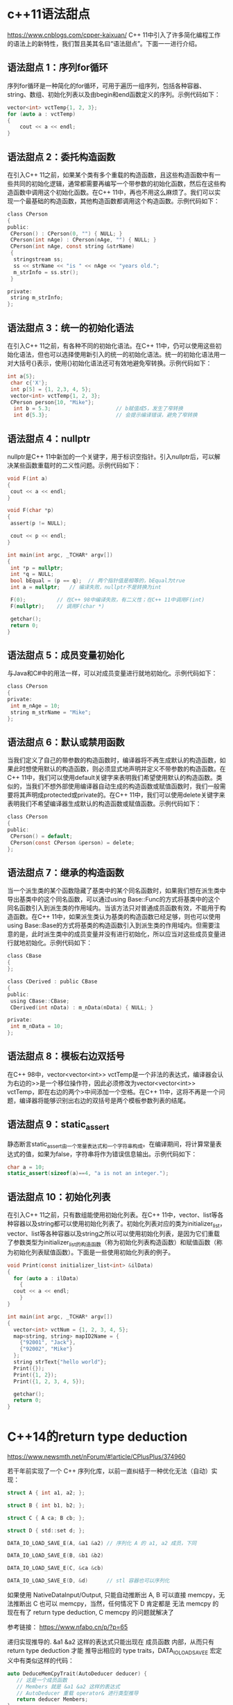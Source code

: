 #+OPTIONS: toc:1
#+begin_export md
---
layout: post
title: "c++语法真有点吓人"
date: 2018-11-30
tags: 
    - it
---
#+end_export

* c++11语法甜点

 [[https://www.cnblogs.com/cpper-kaixuan/]]
C++ 11中引入了许多简化编程工作的语法上的新特性，我们暂且美其名曰“语法甜点”。下面一一进行介绍。
** 语法甜点 1：序列for循环
 
序列for循环是一种简化的for循环，可用于遍历一组序列，包括各种容器、string、数组、初始化列表以及由begin和end函数定义的序列。示例代码如下：

#+begin_src C
 vector<int> vctTemp{1, 2, 3};
 for (auto a : vctTemp)
 {
     cout << a << endl;
 }
#+end_src

** 语法甜点 2：委托构造函数
  在引入C++ 11之前，如果某个类有多个重载的构造函数，且这些构造函数中有一些共同的初始化逻辑，通常都需要再编写一个带参数的初始化函数，然后在这些构造函数中调用这个初始化函数。在C++ 11中，再也不用这么麻烦了。我们可以实现一个最基础的构造函数，其他构造函数都调用这个构造函数。示例代码如下：

#+begin_src C
 class CPerson
 {
 public:
  CPerson() : CPerson(0, "") { NULL; }
  CPerson(int nAge) : CPerson(nAge, "") { NULL; }
  CPerson(int nAge, const string &strName)
  {
   stringstream ss;
   ss << strName << "is " << nAge << "years old.";
   m_strInfo = ss.str();
  }
 
 private:
  string m_strInfo;
 };
#+end_src

** 语法甜点 3：统一的初始化语法
  在引入C++ 11之前，有各种不同的初始化语法。在C++ 11中，仍可以使用这些初始化语法，但也可以选择使用新引入的统一的初始化语法。统一的初始化语法用一对大括号{}表示，使用{}初始化语法还可有效地避免窄转换。示例代码如下：

#+begin_src C
 int a{5};
  char c{'X'};
  int p[5] = {1, 2,3, 4, 5};
  vector<int> vctTemp{1, 2, 3};
  CPerson person{10, "Mike"};
   int b = 5.3;                     // b赋值成5，发生了窄转换
   int d{5.3};                      // 会提示编译错误，避免了窄转换
#+end_src

** 语法甜点 4：nullptr
  nullptr是C++ 11中新加的一个关键字，用于标识空指针。引入nullptr后，可以解决某些函数重载时的二义性问题。示例代码如下：

#+begin_src C
 void F(int a)
 {
  cout << a << endl;
 }
 
 void F(char *p)
 {
  assert(p != NULL);
 
  cout << p << endl;
 }
 
 int main(int argc, _TCHAR* argv[])
 {
  int *p = nullptr;
  int *q = NULL;
  bool bEqual = (p == q);  // 两个指针值是相等的，bEqual为true
  int a = nullptr;   // 编译失败，nullptr不是转换为int
 
  F(0);          // 在C++ 98中编译失败，有二义性；在C++ 11中调用F(int)
  F(nullptr);    // 调用F(char *)
 
  getchar();
  return 0;
 }
#+end_src


** 语法甜点 5：成员变量初始化
 
与Java和C#中的用法一样，可以对成员变量进行就地初始化。示例代码如下：

#+begin_src C
 class CPerson
 {
 private:
  int m_nAge = 10;
  string m_strName = "Mike";
 };
#+end_src

** 语法甜点 6：默认或禁用函数
 
当我们定义了自己的带参数的构造函数时，编译器将不再生成默认的构造函数，如果此时想使用默认的构造函数，则必须显式地声明并定义不带参数的构造函数。在C++ 11中，我们可以使用default关键字来表明我们希望使用默认的构造函数。类似的，当我们不想外部使用编译器自动生成的构造函数或赋值函数时，我们一般需要将其声明成protected或private的。在C++ 11中，我们可以使用delete关键字来表明我们不希望编译器生成默认的构造函数或赋值函数。示例代码如下：

#+begin_src C
 class CPerson
 {
 public:
  CPerson() = default;
  CPerson(const CPerson &person) = delete;
 };
#+end_src

** 语法甜点 7：继承的构造函数
 
当一个派生类的某个函数隐藏了基类中的某个同名函数时，如果我们想在派生类中导出基类中的这个同名函数，可以通过using Base::Func的方式将基类中的这个同名函数引入到派生类的作用域内。当该方法只对普通成员函数有效，不能用于构造函数。在C++ 11中，如果派生类认为基类的构造函数已经足够，则也可以使用using Base::Base的方式将基类的构造函数引入到派生类的作用域内。但需要注意的是，此时派生类中的成员变量并没有进行初始化，所以应当对这些成员变量进行就地初始化。示例代码如下：

#+begin_src C
 class CBase
 {
 };
 
 class CDerived : public CBase
 {
 public:
  using CBase::CBase;
  CDerived(int nData) : m_nData(nData) { NULL; }
 
 private:
  int m_nData = 10;
 };
#+end_src

** 语法甜点 8：模板右边双括号
   在C++ 98中，vector<vector<int>> vctTemp是一个非法的表达式，编译器会认为右边的>>是一个移位操作符，因此必须修改为vector<vector<int>> vctTemp，即在右边的两个>中间添加一个空格。在C++ 11中，这将不再是一个问题，编译器将能够识别出右边的双括号是两个模板参数列表的结尾。

** 语法甜点 9：static_assert  
静态断言static_assert由一个常量表达式和一个字符串构成。在编译期间，将计算常量表达式的值，如果为false，字符串将作为错误信息输出。示例代码如下：

#+begin_src C
 char a = 10;
 static_assert(sizeof(a)==4, "a is not an integer.");
#+end_src

** 语法甜点 10：初始化列表
  在引入C++ 11之前，只有数组能使用初始化列表。在C++ 11中，vector、list等各种容器以及string都可以使用初始化列表了。初始化列表对应的类为initializer_list，vector、list等各种容器以及string之所以可以使用初始化列表，是因为它们重载了参数类型为initializer_list的构造函数（称为初始化列表构造函数）和赋值函数（称为初始化列表赋值函数）。下面是一些使用初始化列表的例子。
#+begin_src C
  void Print(const initializer_list<int> &ilData)
  {
    for (auto a : ilData)
      {
	cout << a << endl;
      }
  }

  int main(int argc, _TCHAR* argv[])
  {
    vector<int> vctNum = {1, 2, 3, 4, 5};
    map<string, string> mapID2Name = {
      {"92001", "Jack"},
      {"92002", "Mike"}
    };
    string strText{"hello world"};
    Print({});
    Print({1, 2});
    Print({1, 2, 3, 4, 5});

    getchar();
    return 0;
  }
#+end_src

* C++14的return type deduction
https://www.newsmth.net/nForum/#!article/CPlusPlus/374960

若干年前实现了一个 C++ 序列化库，以前一直纠结于一种优化无法（自动）实现： 

#+begin_src C
struct A { int a1, a2; }; 

struct B { int b1, b2; }; 

struct C { A ca; B cb; }; 

struct D { std::set d; }; 

DATA_IO_LOAD_SAVE_E(A, &a1 &a2) // 序列化 A 的 a1, a2 成员，下同 

DATA_IO_LOAD_SAVE_E(B, &b1 &b2) 

DATA_IO_LOAD_SAVE_E(C, &ca &cb) 

DATA_IO_LOAD_SAVE_E(D, &d)      // stl 容器也可以序列化 
#+end_src

如果使用 NativeDataInput/Output, 只能自动推断出 A, B 可以直接 memcpy，无法推断出 C 也可以 memcpy，当然，任何情况下 D 肯定都是 无法 memcpy 的 现在有了 return type deduction, C memcpy 的问题就解决了 

参考链接： https://www.nfabo.cn/p/?p=65 

递归实现推导的. &a1 &a2 这样的表达式只能出现在 成员函数 内部，从而只有 return type deduction 才能
推导出相应的 type traits，DATA_IO_LOAD_SAVE_E 宏定义中有类似这样的代码：
  
#+begin_src C
auto DeduceMemCpyTrait(AutoDeducer deducer) {
   // 这是一个成员函数
   // Members 就是 &a1 &a2 这样的表达式
   // AutoDeducer 重载 operator& 进行类型推导
   return deducer Members;
}
typedef decltype(DeduceMemCpyTrait(AutoDeducer()) MemCpyTrait; 
#+end_src

* c++真有点吓人
  
https://www.newsmth.net/nForum/#!article/CPlusPlus/403674

下面的英文是从教程里摘出来的。然后有点没看懂：make_unique 是cpp14引入的，  在这之前，下面叙述里的 foo 函数要怎么写才可以避免意外的内存泄露呢？   

#+begin_quote
If your compiler does not yet support make_unique() , you can   create your unique_ptr as follows. Note that Simple must be mentioned twice:   
  unique_ptr<Simple> mySimpleSmartPtr(new Simple());
Before C++17, you had to use make_unique() not only because you have to specify the type only once, but also because of safety reasons!
Consider the following   call to a function called foo() :     
foo(unique_ptr<Simple>(new Simple()), unique_ptr<Bar>(new Bar(data())));
If the constructor of Simple or Bar , or the data() function, throws an exception, depending on your compiler optimizations, it was very possible that either a Simple or a Bar object would be leaked. 
#+end_quote

按照后人的说法：

unique_ptr<T> t(new T())本身不危险

关键不在于一个对象产生的内存泄漏，c++不至于傻逼到ctor里面抛异常了连这个对象本身的内存都回收不了。这里的关键是传进去2个对象，当1个对象的ctor抛异常后能不能回收new另一个对象时候分配的内存。 
要点就是一旦new成功就立刻交给一个智能指针，这就是为啥要用make_unique

 
也就是说 A* p=new A(); 如果A()抛出异常的话，那么p=null. 即对象本身的内存回收了。

关键在于gcc 的优化，
#+begin_example
foo(unique_ptr<Simple>(new Simple()), unique_ptr<Bar>(new Bar(data()))); 
#+end_example

可以变成： 

new Simple()

new Bar(data())

unique_ptr<Simple>

unique_ptr<Bar>

只能说是悲剧的gcc，太害人了。

refer: https://blog.csdn.net/u011475134/article/details/76714243

refer: https://blog.csdn.net/Jxianxu/article/details/72859800?utm_source=blogxgwz0

要点就是一旦new成功就立刻交给一个智能指针，这就是为啥要用make_unique 对于make_unique处理不了的private ctor，就只能由factory method直接返回unique_ptr   全部代码： 

#+begin_src C
#include <memory>
#include <iostream>
using namespace std;
  
template <bool Exception>
class A {
  public:
   static unique_ptr<A> Create()  {
     unique_ptr<A> p(new A);
     return p;
   }
  
   void* operator new(size_t size) {
     void* p = malloc(size);
     cout << "allocate " << size << " bytes at " << p << endl;
     return p;
   }
  
   void operator delete(void* p) {
     cout << "free " << p << endl;
     free(p);
   }
  
  private:
   A() {
     if (Exception) {
       cout << "throw exception\n";
       throw 0;
     }
   }
  
   int date;
};
  
template <class First, class Second>
void Foo(unique_ptr<First> first, unique_ptr<Second> second) { }
  
int main() {
   try {
     auto p = A<true>::Create();
   } catch (...) {}
  
   try {
     Foo(A<true>::Create(), A<false>::Create());
   } catch (...) {}
  
   try {
     Foo(A<false>::Create(), A<true>::Create());
   } catch (...) {}
} 
#+end_src

智能指针之make_unique与make_shared
附录： https://blog.csdn.net/u011475134/article/details/76714243 

** make_unique的实现

std::make_shared是C++11的一部分，但是std::make_unique很可惜不是。它是在C++14里加入标准库的，但我们可以自己实现make_unique方法。

#+begin_src C

  // 支持普通指针
  template<class T,class... Args> inline
    typename enable_if<!is_array<T>::value,unique_ptr<T>>::type
    make_unique(Args&&... args){
    return unique_ptr<T>(new T(std::forward<Args>(args)...));
  }

  // 支持动态数组
  template<class T> inline
  typename enable_if<is_array<T>::value && extent<T>::value == 0, unique_ptr<T>>::type

    make_unique(size_t size){
    typedef typename remove_extent<T>::type U;
    return unique_ptr<T>(new U[size]());
  }

  // 过滤掉定长数组的情况
  template<class T,class... Args>
    typename enable_if<extent<T>::value != 0,void>::type
    make_unique(Args&&...) = delete;
#+end_src
** enable_if的作用

#+begin_src C
// Primary template.
/// Define a member typedef @c type only if a boolean constant is true.

template<bool, typename _Tp = void>

  struct enable_if

 { };

// Partial specialization for true.

template<typename _Tp>

  struct enable_if<true, _Tp>

 { typedef _Tp type; };
#+end_src
结合源码可知，当condition==true时，enable_if<condition,T>::type ≡ T，否则报错。

enable_if<!is_array<T>::value,unique_ptr<T>>::type的condition在T不是数组类型时为true

enable_if<is_array<T>::value && extent<T>::value == 0,unique_ptr<T>>::type的condition在T为数组类型且数组中元素个数为0时为true，由于对于非数组类型extent<U>::value也为0，语句is_array<T>::value是必要的

enable_if<extent<T>::value != 0,void>::type的condition在T类型中元素个数不为0时为true，即T为定长数组

** std::forward的作用

std::forward在这里的作用是实现参数的完美转发，具体见《move和forward源码分析[转]》。

** make函数的好处

1. 效率更高

shared_ptr需要维护引用计数的信息。如果你通过使用原始的new表达式分配对象，然后传递给shared_ptr（也就是使用shared_ptr的构造函数）的话，shared_ptr的实现没有办法选择，而只能单独的分配控制块：

如果选择使用make_shared的话，情况就会变成下面这样：

内存分配的动作，可以一次性完成。这减少了内存分配的次数，而内存分配是代价很高的操作。

2. 异常安全

看看下面的代码：

#+begin_src C
  void F(const hstd::shared_ptr<Lhs>& lhs, const std::shared_ptr<Rhs>& rhs)
  { /* ... */ }

  F(std::shared_ptr<Lhs>(new Lhs("foo")), std::shared_ptr<Rhs>(new Rhs("bar")));
#+end_src

C++是不保证参数求值顺序，以及内部表达式的求值顺序的，所以可能的执行顺序如下：

new Lhs("foo"))

new Rhs("bar"))

std::shared_ptr

std::shared_ptr

假设在第2步的时候，抛出了一个异常（比如out of memory，总之，Rhs的构造函数异常了），那么第一步申请的Lhs对象内存泄露了。这个问题的核心在于，shared_ptr没有立即获得裸指针。

我们可以用如下方式来修复这个问题：

#+begin_src C
auto lhs = std::shared_ptr<Lhs>(new Lhs("foo"));

auto rhs = std::shared_ptr<Rhs>(new Rhs("bar"));

F(lhs, rhs);
#+end_src
当然，推荐的做法是使用std::make_shared来代替：

F(std::make_shared<Lhs>("foo"), std::make_shared<Rhs>("bar"));

当std::make_shared被调用，指向动态内存对象的原始指针会被安全的保存在返回的std::shared_ptr对象中，然后另一std::make_shared被调用。如果此时产生了异常，那std::shared_ptr析构会知道于是它所拥有的对象会被销毁。

使用std::make_unique来代替new在写异常安全的代码里和使用std::make_shared一样重要。

** make函数的不足

make函数都不允许使用定制删除器，但是std::unique_ptr和std::shared_ptr的构造函数都可以。

*** make函数不能完美传递一个initializer_list。 

替代方案：

#+begin_src C
// initializer_list<int> aa = {1,2,3}; // 或者

auto aa = {1,2,3};

auto a = make_shared<vector<int>>(aa);

// auto b = make_shared<vector<int>>({1,2,3}); // 错误
#+end_src
*** 对象的内存可能无法及时回收

虽然使用std::make_shared可以减少了内存分配的次数，提高效率，但由于控制块与对象都在同一块动态分配的内存上，所以当对象的引用计数变为0，对象被销毁（析构函数被调）后，该对象所占内存仍未释放，直到控制块同样也被销毁，内存才会释放。

我们知道，在控制块中包含两个计数：shared count和weak count，分别表示std::shared_ptr和std::weak_ptr对对象的引用计数，只有当shared count和weak count都为0时，控制块才会被销毁。

换句话说，只要有std::weak_ptr指向一个控制块（weak count大于0），那控制块就一定存在。只要控制块存在，包含它的内存必定存在。通过std::shared_ptr的make函数分配的内存在最后一个std::shared_ptr和最后一个std::weak_ptr被销毁前不能被释放。

** 构造函数是保护或私有时，无法使用make_shared。 

替代方案：

#+begin_src C
class A {

public:

  static std::shared_ptr<A> create() {

  return std::make_shared<A>();

 }

protected:

  A() {}

  A(const A &) = delete;

  const A &operator=(const A &) = delete;

};

std::shared_ptr<A> foo() {

  return A::create();

}
#+end_src

作者：SigalHu

来源：CSDN 

原文：https://blog.csdn.net/u011475134/article/details/76714243 

版权声明：本文为博主原创文章，转载请附上博文链接！

refer： [[https://stackoverflow.com/questions/12030650/when-is-stdweak-ptr-useful][When is std::weak_ptr useful?]]

* When weakptr useful

use_countrefer: [[https://stackoverflow.com/questions/12030650/when-is-stdweak-ptr-useful][When is std::weak_ptr useful?]]

** weak_ptr可以判断游荡的指针是否可用。

#+begin_quote
std::weak_ptr is a very good way to solve the [[https://en.wikipedia.org/wiki/Dangling_pointer][dangling pointer]] problem.
By just using raw pointers it is impossible to know if the
referenced data has been deallocated or not. Instead, by letting a
std::shared_ptr manage the data, and supplying std::weak_ptr to users of
the data, the users can check validity of the data by calling expired()
or lock().
#+end_quote

应用场景：

- cache objects. 可以用weak ptr
  保存这些objects，看看他们谁还在用，谁已经无效了。当然这种情况用shared_ptr的use_count判断为1也可以。The
  cache use case could work with a shared reference if the cache was
  able to test if the refcount is 1, thus knowing it has the only
  reference and it could release it reclaiming on demand. This would
  eliminate the need for weak references in this case.

- 交叉引用问题。

Suppose you have Team and Member objects.

Obviously it's a relationship : the Team object will have pointers to
its Members. And it's likely that the members will also have a back
pointer to their Team object.

Then you have a dependency cycle. If you use shared_ptr, objects will no
longer be automatically freed when you abandon reference on them,
because they reference each other in a cyclic way. This is a memory
leak.

You break this by using weak_ptr. The "owner" typically use shared_ptr
and the "owned" use a weak_ptr to its parent, and convert it temporarily
to shared_ptr when it needs access to its parent.

Store a weak ptr :

weak_ptr<Parent> parentWeakPtr_ = parentSharedPtr; // automatic
conversion to weak from shared

then use it when needed

shared_ptr<Parent> tempParentSharedPtr = parentWeakPtr_.lock(); // on
the stack, from the weak ptr

if( not tempParentSharedPtr ) {  // yes it may failed if parent was
freed since we stored weak_ptr

} else {  // do stuff

}// tempParentSharedPtr is released when it goes out of scope

- 管理进程std::shared_ptr<Task>给subtask周期分配任务，std::vector<std::weak_ptr<Task>>。用timer查看std::weak_ptr<Task>是否还存在。Suppose
  you have a collection of tasks, executed asynchronously, and managed
  by an std::shared_ptr<Task>. You may want to do something with those
  tasks periodically, so a timer event may traverse a
  std::vector<std::weak_ptr<Task>> and give the tasks something to do.
  However, simultaneously a task may have concurrently decided that it
  is no longer needed and die. The timer can thus check whether the task
  is still alive by making a shared pointer from the weak pointer and
  using that shared pointer, provided it isn't null.
